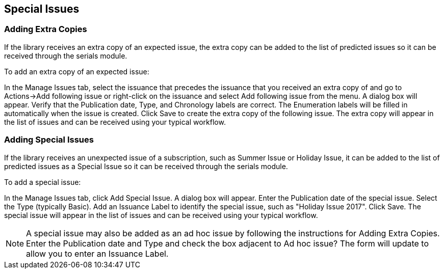 Special Issues
--------------

Adding Extra Copies
~~~~~~~~~~~~~~~~~~~
If the library receives an extra copy of an expected issue, the extra copy can be added to the list of predicted issues so it can be received through the serials module.

To add an extra copy of an expected issue:

In the Manage Issues tab, select the issuance that precedes the issuance that you received an extra copy of and go to Actions→Add following issue or right-click on the issuance and select Add following issue from the menu.
A dialog box will appear. Verify that the Publication date, Type, and Chronology labels are correct. The Enumeration labels will be filled in automatically when the issue is created.
Click Save to create the extra copy of the following issue.
The extra copy will appear in the list of issues and can be received using your typical workflow.

Adding Special Issues
~~~~~~~~~~~~~~~~~~~~~
If the library receives an unexpected issue of a subscription, such as Summer Issue or Holiday Issue, it can be added to the list of predicted issues as a Special Issue so it can be received through the serials module.

To add a special issue:

In the Manage Issues tab, click Add Special Issue. A dialog box will appear.
Enter the Publication date of the special issue.
Select the Type (typically Basic).
Add an Issuance Label to identify the special issue, such as "Holiday Issue 2017".
Click Save.
The special issue will appear in the list of issues and can be received using your typical workflow.

NOTE: A special issue may also be added as an ad hoc issue by following the instructions for Adding Extra Copies. Enter the Publication date and Type and check the box adjacent to Ad hoc issue? The form will update to allow you to enter an Issuance Label.
